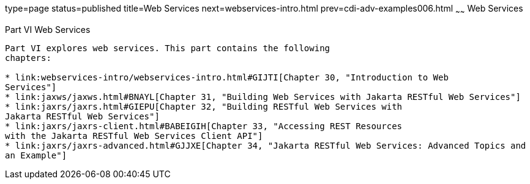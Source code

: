 type=page
status=published
title=Web Services
next=webservices-intro.html
prev=cdi-adv-examples006.html
~~~~~~
Web Services
============

[[BNAYK]][[JEETT00129]]

[[part-vi-web-services]]
Part VI Web Services
--------------------

Part VI explores web services. This part contains the following
chapters:

* link:webservices-intro/webservices-intro.html#GIJTI[Chapter 30, "Introduction to Web
Services"]
* link:jaxws/jaxws.html#BNAYL[Chapter 31, "Building Web Services with Jakarta RESTful Web Services"]
* link:jaxrs/jaxrs.html#GIEPU[Chapter 32, "Building RESTful Web Services with
Jakarta RESTful Web Services"]
* link:jaxrs/jaxrs-client.html#BABEIGIH[Chapter 33, "Accessing REST Resources
with the Jakarta RESTful Web Services Client API"]
* link:jaxrs/jaxrs-advanced.html#GJJXE[Chapter 34, "Jakarta RESTful Web Services: Advanced Topics and
an Example"]
